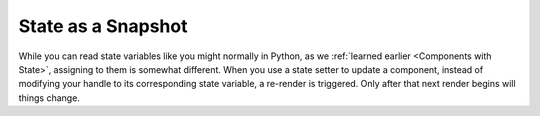 State as a Snapshot
===================

While you can read state variables like you might normally in Python, as we
:ref:`learned earlier <Components with State>`, assigning to them is somewhat different.
When you use a state setter to update a component, instead of modifying your handle to
its corresponding state variable, a re-render is triggered. Only after that next render
begins will things change.
